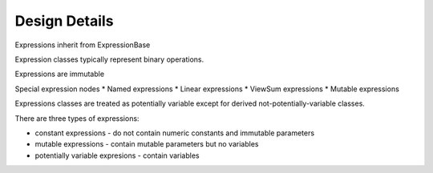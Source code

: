 .. |p| raw:: html

   <p />

Design Details
==============

Expressions inherit from ExpressionBase

Expression classes typically represent binary operations.

Expressions are immutable

Special expression nodes
* Named expressions
* Linear expressions
* ViewSum expressions
* Mutable expressions

Expressions classes are treated as potentially variable except
for derived not-potentially-variable classes.

There are three types of expressions:

* constant expressions - do not contain numeric constants and immutable parameters
* mutable expressions - contain mutable parameters but no variables
* potentially variable expresions - contain variables


